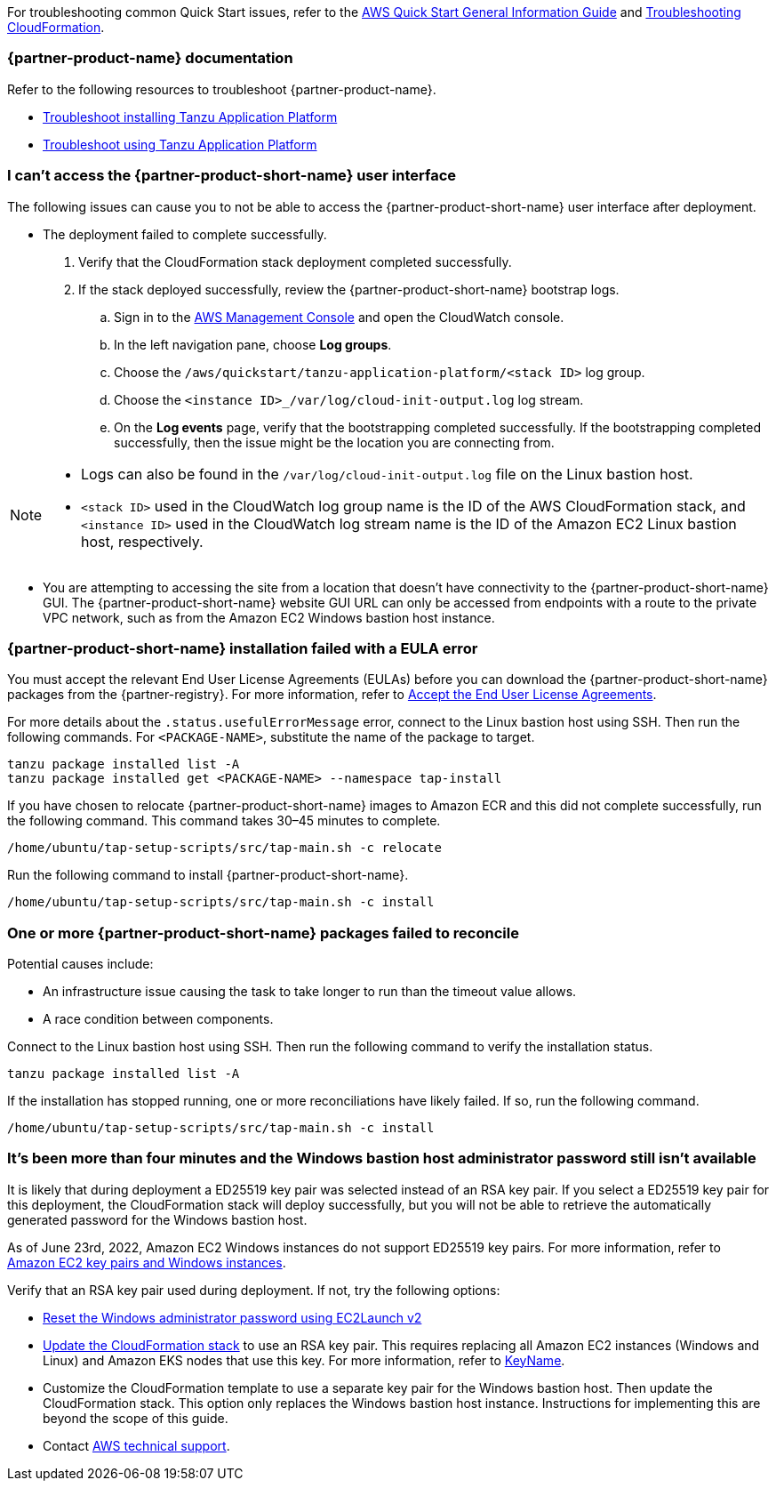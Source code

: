 //Add any unique troubleshooting steps here.

For troubleshooting common Quick Start issues, refer to the https://fwd.aws/rA69w?[AWS Quick Start General Information Guide^] and https://docs.aws.amazon.com/AWSCloudFormation/latest/UserGuide/troubleshooting.html[Troubleshooting CloudFormation^].

=== {partner-product-name} documentation

Refer to the following resources to troubleshoot {partner-product-name}.

* https://docs.vmware.com/en/VMware-Tanzu-Application-Platform/1.4/tap/troubleshooting-tap-troubleshoot-install-tap.html[Troubleshoot installing Tanzu Application Platform]
* https://docs.vmware.com/en/VMware-Tanzu-Application-Platform/1.4/tap/troubleshooting-tap-troubleshoot-using-tap.html[Troubleshoot using Tanzu Application Platform]

=== I can't access the {partner-product-short-name} user interface

The following issues can cause you to not be able to access the {partner-product-short-name} user interface after deployment.

* The deployment failed to complete successfully.
+
. Verify that the CloudFormation stack deployment completed successfully.
. If the stack deployed successfully, review the {partner-product-short-name} bootstrap logs.
.. Sign in to the https://us-east-1.console.aws.amazon.com/console/home?region=us-east-1#[AWS Management Console] and open the CloudWatch console.
.. In the left navigation pane, choose *Log groups*.
.. Choose the `+/aws/quickstart/tanzu-application-platform/<stack ID>+` log group.
.. Choose the `+<instance ID>_/var/log/cloud-init-output.log+` log stream.
.. On the **Log events** page, verify that the bootstrapping completed successfully. If the bootstrapping completed successfully, then the issue might be the location you are connecting from.

[NOTE]
====
* Logs can also be found in the `+/var/log/cloud-init-output.log+` file on the Linux bastion host.
* `+<stack ID>+` used in the CloudWatch log group name is the ID of the AWS CloudFormation stack, and `+<instance ID>+` used in the CloudWatch log stream name is the ID of the Amazon EC2 Linux bastion host, respectively.
====

* You are attempting to accessing the site from a location that doesn't have connectivity to the {partner-product-short-name} GUI. The {partner-product-short-name} website GUI URL can only be accessed from endpoints with a route to the private VPC network, such as from the Amazon EC2 Windows bastion host instance.

=== {partner-product-short-name} installation failed with a EULA error

You must accept the relevant End User License Agreements (EULAs) before you can download the {partner-product-short-name} packages from the {partner-registry}. For more information, refer to https://docs.vmware.com/en/VMware-Tanzu-Application-Platform/1.4/tap/install-tanzu-cli.html#accept-the-end-user-license-agreements-0[Accept the End User License Agreements].

For more details about the `+.status.usefulErrorMessage+` error, connect to the Linux bastion host using SSH. Then run the following commands. For `<PACKAGE-NAME>`, substitute the name of the package to target.

----
tanzu package installed list -A
tanzu package installed get <PACKAGE-NAME> --namespace tap-install
----

If you have chosen to relocate {partner-product-short-name} images to Amazon ECR and this did not complete successfully, run the following command. This command takes 30–45 minutes to complete.

----
/home/ubuntu/tap-setup-scripts/src/tap-main.sh -c relocate
----

Run the following command to install {partner-product-short-name}.

----
/home/ubuntu/tap-setup-scripts/src/tap-main.sh -c install
----

=== One or more {partner-product-short-name} packages failed to reconcile

Potential causes include:

* An infrastructure issue causing the task to take longer to run than the timeout value allows.
* A race condition between components.

Connect to the Linux bastion host using SSH. Then run the following command to verify the installation status.

----
tanzu package installed list -A
----

If the installation has stopped running, one or more reconciliations have likely failed.
If so, run the following command.

----
/home/ubuntu/tap-setup-scripts/src/tap-main.sh -c install
----

=== It's been more than four minutes and the Windows bastion host administrator password still isn't available

It is likely that during deployment a ED25519 key pair was selected instead of an RSA key pair. If you select a ED25519 key pair for this deployment, the CloudFormation stack will deploy successfully, but you will not be able to retrieve the automatically generated password for the Windows bastion host.

As of June 23rd, 2022, Amazon EC2 Windows instances do not support ED25519 key pairs. For more information, refer to https://docs.aws.amazon.com/AWSEC2/latest/WindowsGuide/ec2-key-pairs.html[Amazon EC2 key pairs and Windows instances].

Verify that an RSA key pair used during deployment. If not, try the following options:

* https://docs.aws.amazon.com/AWSEC2/latest/WindowsGuide/ResettingAdminPassword_EC2Launchv2.html[Reset the Windows administrator password using EC2Launch v2]

* https://docs.aws.amazon.com/AWSCloudFormation/latest/UserGuide/using-cfn-updating-stacks-direct.html[Update the CloudFormation stack] to use an RSA key pair. This requires replacing all Amazon EC2 instances (Windows and Linux) and Amazon EKS nodes that use this key. For more information, refer to https://docs.aws.amazon.com/AWSCloudFormation/latest/UserGuide/aws-properties-ec2-instance.html#cfn-ec2-instance-keyname[KeyName].

* Customize the CloudFormation template to use a separate key pair for the Windows bastion host. Then update the CloudFormation stack. This option only replaces the Windows bastion host instance. Instructions for implementing this are beyond the scope of this guide.

* Contact https://aws.amazon.com/contact-us/[AWS technical support].
